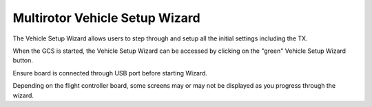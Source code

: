Multirotor Vehicle Setup Wizard
===============================

The Vehicle Setup Wizard allows users to step through and setup all the initial
settings including the TX.

When the GCS is started, the Vehicle Setup Wizard can be accessed by clicking
on the "green" Vehicle Setup Wizard button.

Ensure board is connected through USB port before starting Wizard.

Depending on the flight controller board, some screens may or may not be
displayed as you progress through the wizard.

.. raw:: html

   <iframe src="https://player.vimeo.com/video/65454262?title=0&byline=0&portrait=0"
   width="500" height="281" frameborder="0" webkitallowfullscreen mozallowfullscreen
   allowfullscreen></iframe> <p><a href="https://vimeo.com/65454262">OpenPilot Revo
   Vehicle Setup Wizard Tutorial</a> from<a href="https://vimeo.com/openpilot">OpenPilot</a>
   on <a href="https://vimeo.com">Vimeo</a>.</p>

